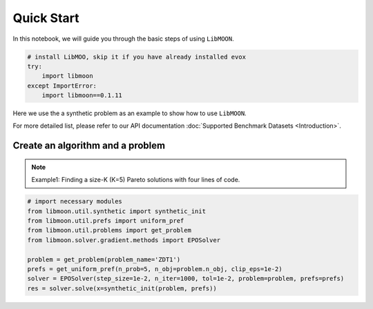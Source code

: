 ===========
Quick Start
===========

In this notebook, we will guide you through the basic steps of using ``LibMOON``.


.. code-block:: python

    # install LibMOO, skip it if you have already installed evox
    try:
        import libmoon
    except ImportError:
        import libmoon==0.1.11

Here we use the a synthetic problem as an example to show how to use ``LibMOON``.

For more detailed list,  please refer to our API documentation :doc:`Supported Benchmark Datasets <Introduction>`.

Create an algorithm and a problem
=================================

.. note::

    Example1: Finding a size-K (K=5) Pareto solutions with four lines of code.

.. code-block:: python

    # import necessary modules
    from libmoon.util.synthetic import synthetic_init
    from libmoon.util.prefs import uniform_pref
    from libmoon.util.problems import get_problem
    from libmoon.solver.gradient.methods import EPOSolver

    problem = get_problem(problem_name='ZDT1')
    prefs = get_uniform_pref(n_prob=5, n_obj=problem.n_obj, clip_eps=1e-2)
    solver = EPOSolver(step_size=1e-2, n_iter=1000, tol=1e-2, problem=problem, prefs=prefs)
    res = solver.solve(x=synthetic_init(problem, prefs))
